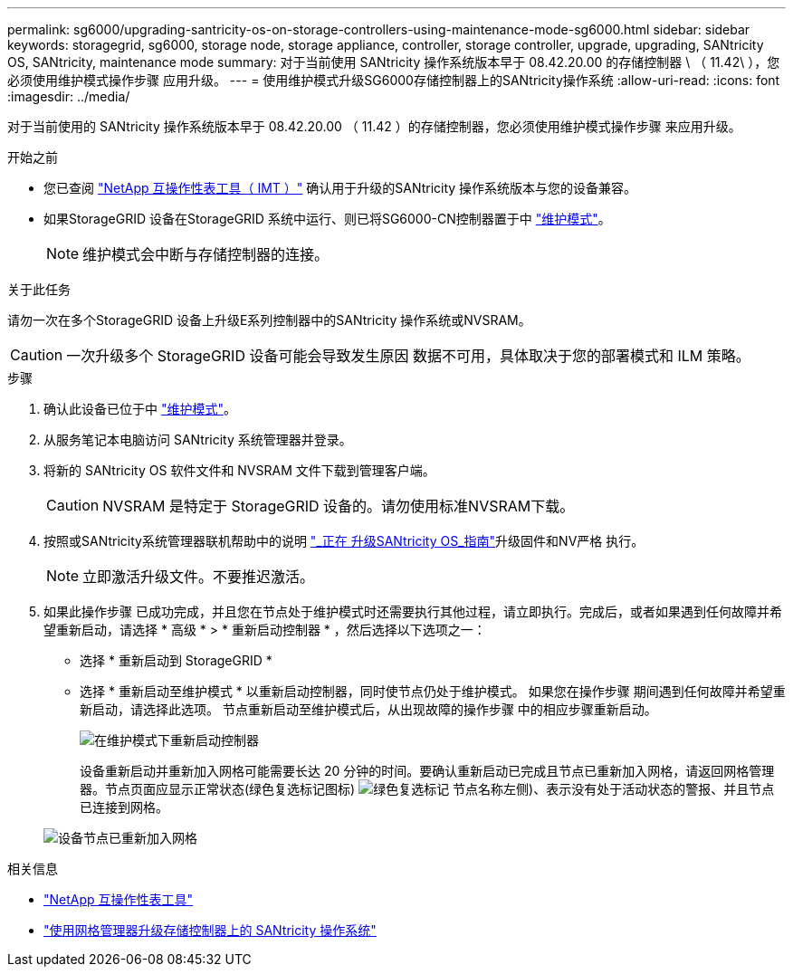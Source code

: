 ---
permalink: sg6000/upgrading-santricity-os-on-storage-controllers-using-maintenance-mode-sg6000.html 
sidebar: sidebar 
keywords: storagegrid, sg6000, storage node, storage appliance, controller, storage controller, upgrade, upgrading, SANtricity OS, SANtricity, maintenance mode 
summary: 对于当前使用 SANtricity 操作系统版本早于 08.42.20.00 的存储控制器 \ （ 11.42\ ），您必须使用维护模式操作步骤 应用升级。 
---
= 使用维护模式升级SG6000存储控制器上的SANtricity操作系统
:allow-uri-read: 
:icons: font
:imagesdir: ../media/


[role="lead"]
对于当前使用的 SANtricity 操作系统版本早于 08.42.20.00 （ 11.42 ）的存储控制器，您必须使用维护模式操作步骤 来应用升级。

.开始之前
* 您已查阅 https://imt.netapp.com/matrix/#welcome["NetApp 互操作性表工具（ IMT ）"^] 确认用于升级的SANtricity 操作系统版本与您的设备兼容。
* 如果StorageGRID 设备在StorageGRID 系统中运行、则已将SG6000-CN控制器置于中 link:../commonhardware/placing-appliance-into-maintenance-mode.html["维护模式"]。
+

NOTE: 维护模式会中断与存储控制器的连接。



.关于此任务
请勿一次在多个StorageGRID 设备上升级E系列控制器中的SANtricity 操作系统或NVSRAM。


CAUTION: 一次升级多个 StorageGRID 设备可能会导致发生原因 数据不可用，具体取决于您的部署模式和 ILM 策略。

.步骤
. 确认此设备已位于中 link:../commonhardware/placing-appliance-into-maintenance-mode.html["维护模式"]。
. 从服务笔记本电脑访问 SANtricity 系统管理器并登录。
. 将新的 SANtricity OS 软件文件和 NVSRAM 文件下载到管理客户端。
+

CAUTION: NVSRAM 是特定于 StorageGRID 设备的。请勿使用标准NVSRAM下载。

. 按照或SANtricity系统管理器联机帮助中的说明 https://docs.netapp.com/us-en/e-series-santricity/sm-support/upgrade-controller-software-and-firmware.html["_正在 升级SANtricity OS_指南"^]升级固件和NV严格 执行。
+

NOTE: 立即激活升级文件。不要推迟激活。

. 如果此操作步骤 已成功完成，并且您在节点处于维护模式时还需要执行其他过程，请立即执行。完成后，或者如果遇到任何故障并希望重新启动，请选择 * 高级 * > * 重新启动控制器 * ，然后选择以下选项之一：
+
** 选择 * 重新启动到 StorageGRID *
** 选择 * 重新启动至维护模式 * 以重新启动控制器，同时使节点仍处于维护模式。  如果您在操作步骤 期间遇到任何故障并希望重新启动，请选择此选项。  节点重新启动至维护模式后，从出现故障的操作步骤 中的相应步骤重新启动。
+
image::../media/reboot_controller_from_maintenance_mode.png[在维护模式下重新启动控制器]

+
设备重新启动并重新加入网格可能需要长达 20 分钟的时间。要确认重新启动已完成且节点已重新加入网格，请返回网格管理器。节点页面应显示正常状态(绿色复选标记图标) image:../media/icon_alert_green_checkmark.png["绿色复选标记"] 节点名称左侧)、表示没有处于活动状态的警报、并且节点已连接到网格。

+
image::../media/nodes_menu.png[设备节点已重新加入网格]





.相关信息
* https://imt.netapp.com/matrix/#welcome["NetApp 互操作性表工具"^]
* link:upgrading-santricity-os-on-storage-controllers-using-grid-manager-sg6000.html["使用网格管理器升级存储控制器上的 SANtricity 操作系统"]

